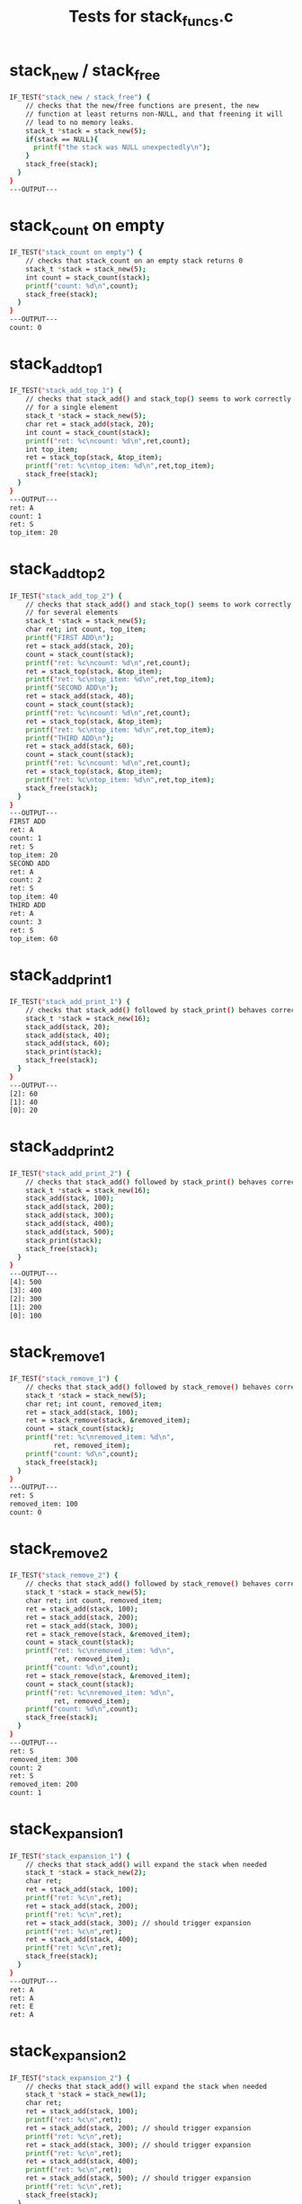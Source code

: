 #+title: Tests for stack_funcs.c

# These are tests for the stack_funcs.c file. Most of the work is done
# in the C source file test_stack_funcs.c but this file has the
# expected output in it which testy uses to check for correct
# behavior. After writing the unit tests, this file was oroginally
# filled with stubs with empty #+BEGIN_SRC sh / #+END_SRC sessions;
# the expected output was filled in by running
#   testy -r complete.org test_stack_funcs.incomplete.org
# which regenerated the test with expected output from the correct
# program.

#+TESTY: prefix='stack-funcs'
#+TESTY: use_valgrind=True

* stack_new / stack_free
#+TESTY: program='./test_stack_funcs "stack_new / stack_free"'
#+BEGIN_SRC sh
IF_TEST("stack_new / stack_free") {
    // checks that the new/free functions are present, the new
    // function at least returns non-NULL, and that freening it will
    // lead to no memory leaks.
    stack_t *stack = stack_new(5);
    if(stack == NULL){
      printf("the stack was NULL unexpectedly\n");
    }
    stack_free(stack);
  }
}
---OUTPUT---
#+END_SRC

* stack_count on empty
#+TESTY: program='./test_stack_funcs "stack_count on empty"'
#+BEGIN_SRC sh
IF_TEST("stack_count on empty") {
    // checks that stack_count on an empty stack returns 0
    stack_t *stack = stack_new(5);
    int count = stack_count(stack);
    printf("count: %d\n",count);
    stack_free(stack);
  }
}
---OUTPUT---
count: 0
#+END_SRC

* stack_add_top_1
#+TESTY: program='./test_stack_funcs "stack_add_top_1"'
#+BEGIN_SRC sh
IF_TEST("stack_add_top_1") {
    // checks that stack_add() and stack_top() seems to work correctly
    // for a single element
    stack_t *stack = stack_new(5);
    char ret = stack_add(stack, 20);
    int count = stack_count(stack);
    printf("ret: %c\ncount: %d\n",ret,count);
    int top_item;
    ret = stack_top(stack, &top_item);
    printf("ret: %c\ntop_item: %d\n",ret,top_item);
    stack_free(stack);
  }
}
---OUTPUT---
ret: A
count: 1
ret: S
top_item: 20
#+END_SRC

* stack_add_top_2
#+TESTY: program='./test_stack_funcs "stack_add_top_2"'
#+BEGIN_SRC sh
IF_TEST("stack_add_top_2") {
    // checks that stack_add() and stack_top() seems to work correctly
    // for several elements
    stack_t *stack = stack_new(5);
    char ret; int count, top_item;
    printf("FIRST ADD\n");
    ret = stack_add(stack, 20);
    count = stack_count(stack);
    printf("ret: %c\ncount: %d\n",ret,count);
    ret = stack_top(stack, &top_item);
    printf("ret: %c\ntop_item: %d\n",ret,top_item);
    printf("SECOND ADD\n");
    ret = stack_add(stack, 40);
    count = stack_count(stack);
    printf("ret: %c\ncount: %d\n",ret,count);
    ret = stack_top(stack, &top_item);
    printf("ret: %c\ntop_item: %d\n",ret,top_item);
    printf("THIRD ADD\n");
    ret = stack_add(stack, 60);
    count = stack_count(stack);
    printf("ret: %c\ncount: %d\n",ret,count);
    ret = stack_top(stack, &top_item);
    printf("ret: %c\ntop_item: %d\n",ret,top_item);
    stack_free(stack);
  }
}
---OUTPUT---
FIRST ADD
ret: A
count: 1
ret: S
top_item: 20
SECOND ADD
ret: A
count: 2
ret: S
top_item: 40
THIRD ADD
ret: A
count: 3
ret: S
top_item: 60
#+END_SRC

* stack_add_print_1
#+TESTY: program='./test_stack_funcs "stack_add_print_1"'
#+BEGIN_SRC sh
IF_TEST("stack_add_print_1") {
    // checks that stack_add() followed by stack_print() behaves correctly
    stack_t *stack = stack_new(16);
    stack_add(stack, 20);
    stack_add(stack, 40);
    stack_add(stack, 60);
    stack_print(stack);
    stack_free(stack);
  }
}
---OUTPUT---
[2]: 60
[1]: 40
[0]: 20
#+END_SRC

* stack_add_print_2
#+TESTY: program='./test_stack_funcs "stack_add_print_2"'
#+BEGIN_SRC sh
IF_TEST("stack_add_print_2") {
    // checks that stack_add() followed by stack_print() behaves correctly
    stack_t *stack = stack_new(16);
    stack_add(stack, 100);
    stack_add(stack, 200);
    stack_add(stack, 300);
    stack_add(stack, 400);
    stack_add(stack, 500);
    stack_print(stack);
    stack_free(stack);
  }
}
---OUTPUT---
[4]: 500
[3]: 400
[2]: 300
[1]: 200
[0]: 100
#+END_SRC

* stack_remove_1
#+TESTY: program='./test_stack_funcs "stack_remove_1"'
#+BEGIN_SRC sh
IF_TEST("stack_remove_1") {
    // checks that stack_add() followed by stack_remove() behaves correctly
    stack_t *stack = stack_new(5);
    char ret; int count, removed_item;
    ret = stack_add(stack, 100);
    ret = stack_remove(stack, &removed_item);
    count = stack_count(stack);
    printf("ret: %c\nremoved_item: %d\n",
           ret, removed_item);
    printf("count: %d\n",count);
    stack_free(stack);
  }
}
---OUTPUT---
ret: S
removed_item: 100
count: 0
#+END_SRC

* stack_remove_2
#+TESTY: program='./test_stack_funcs "stack_remove_2"'
#+BEGIN_SRC sh
IF_TEST("stack_remove_2") {
    // checks that stack_add() followed by stack_remove() behaves correctly
    stack_t *stack = stack_new(5);
    char ret; int count, removed_item;
    ret = stack_add(stack, 100);
    ret = stack_add(stack, 200);
    ret = stack_add(stack, 300);
    ret = stack_remove(stack, &removed_item);
    count = stack_count(stack);
    printf("ret: %c\nremoved_item: %d\n",
           ret, removed_item);
    printf("count: %d\n",count);
    ret = stack_remove(stack, &removed_item);
    count = stack_count(stack);
    printf("ret: %c\nremoved_item: %d\n",
           ret, removed_item);
    printf("count: %d\n",count);
    stack_free(stack);
  }
}
---OUTPUT---
ret: S
removed_item: 300
count: 2
ret: S
removed_item: 200
count: 1
#+END_SRC

* stack_expansion_1
#+TESTY: program='./test_stack_funcs "stack_expansion_1"'
#+BEGIN_SRC sh
IF_TEST("stack_expansion_1") {
    // checks that stack_add() will expand the stack when needed
    stack_t *stack = stack_new(2);
    char ret;
    ret = stack_add(stack, 100);
    printf("ret: %c\n",ret);
    ret = stack_add(stack, 200);
    printf("ret: %c\n",ret);
    ret = stack_add(stack, 300); // should trigger expansion
    printf("ret: %c\n",ret);
    ret = stack_add(stack, 400);
    printf("ret: %c\n",ret);
    stack_free(stack);
  }
}
---OUTPUT---
ret: A
ret: A
ret: E
ret: A
#+END_SRC

* stack_expansion_2
#+TESTY: program='./test_stack_funcs "stack_expansion_2"'
#+BEGIN_SRC sh
IF_TEST("stack_expansion_2") {
    // checks that stack_add() will expand the stack when needed
    stack_t *stack = stack_new(1);
    char ret;
    ret = stack_add(stack, 100);
    printf("ret: %c\n",ret);
    ret = stack_add(stack, 200); // should trigger expansion
    printf("ret: %c\n",ret);
    ret = stack_add(stack, 300); // should trigger expansion
    printf("ret: %c\n",ret);
    ret = stack_add(stack, 400);
    printf("ret: %c\n",ret);
    ret = stack_add(stack, 500); // should trigger expansion
    printf("ret: %c\n",ret);
    stack_free(stack);
  }
}
---OUTPUT---
ret: A
ret: E
ret: E
ret: A
ret: E
#+END_SRC
